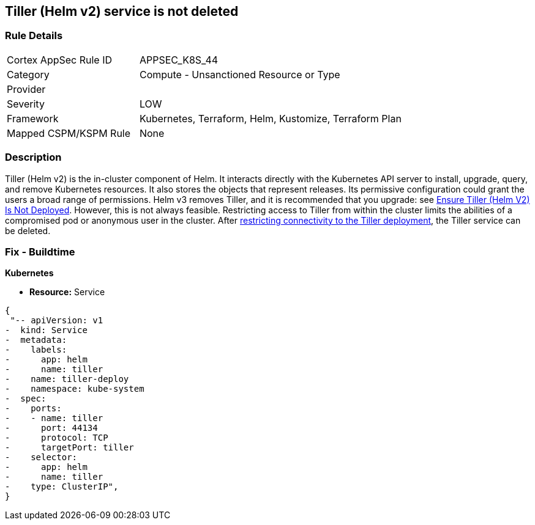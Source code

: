 == Tiller (Helm v2) service is not deleted
// Tiller (Helm v2) service not deleted

=== Rule Details

[cols="1,2"]
|===
|Cortex AppSec Rule ID |APPSEC_K8S_44
|Category |Compute - Unsanctioned Resource or Type
|Provider |
|Severity |LOW
|Framework |Kubernetes, Terraform, Helm, Kustomize, Terraform Plan
|Mapped CSPM/KSPM Rule |None
|===


=== Description 


Tiller (Helm v2) is the in-cluster component of Helm.
It interacts directly with the Kubernetes API server to install, upgrade, query, and remove Kubernetes resources.
It also stores the objects that represent releases.
Its permissive configuration could grant the users a broad range of permissions.
Helm v3 removes Tiller, and it is recommended that you upgrade: see link:doc:bc_k8s_32[Ensure Tiller (Helm V2) Is Not Deployed].
However, this is not always feasible.
Restricting access to Tiller from within the cluster limits the abilities of a compromised pod or anonymous user in the cluster.
After link:doc:bc_k8s_40[restricting connectivity to the Tiller deployment], the Tiller service can be deleted.

////
=== Fix - Runtime


* CLI Command* 


s
`kubectl -n kube-system delete service tiller-deploy`
////

=== Fix - Buildtime


*Kubernetes* 


* *Resource:* Service


[source,yaml]
----
{
 "-- apiVersion: v1
-  kind: Service
-  metadata:
-    labels:
-      app: helm
-      name: tiller
-    name: tiller-deploy
-    namespace: kube-system
-  spec:
-    ports:
-    - name: tiller
-      port: 44134
-      protocol: TCP
-      targetPort: tiller
-    selector:
-      app: helm
-      name: tiller
-    type: ClusterIP",
}
----
----

